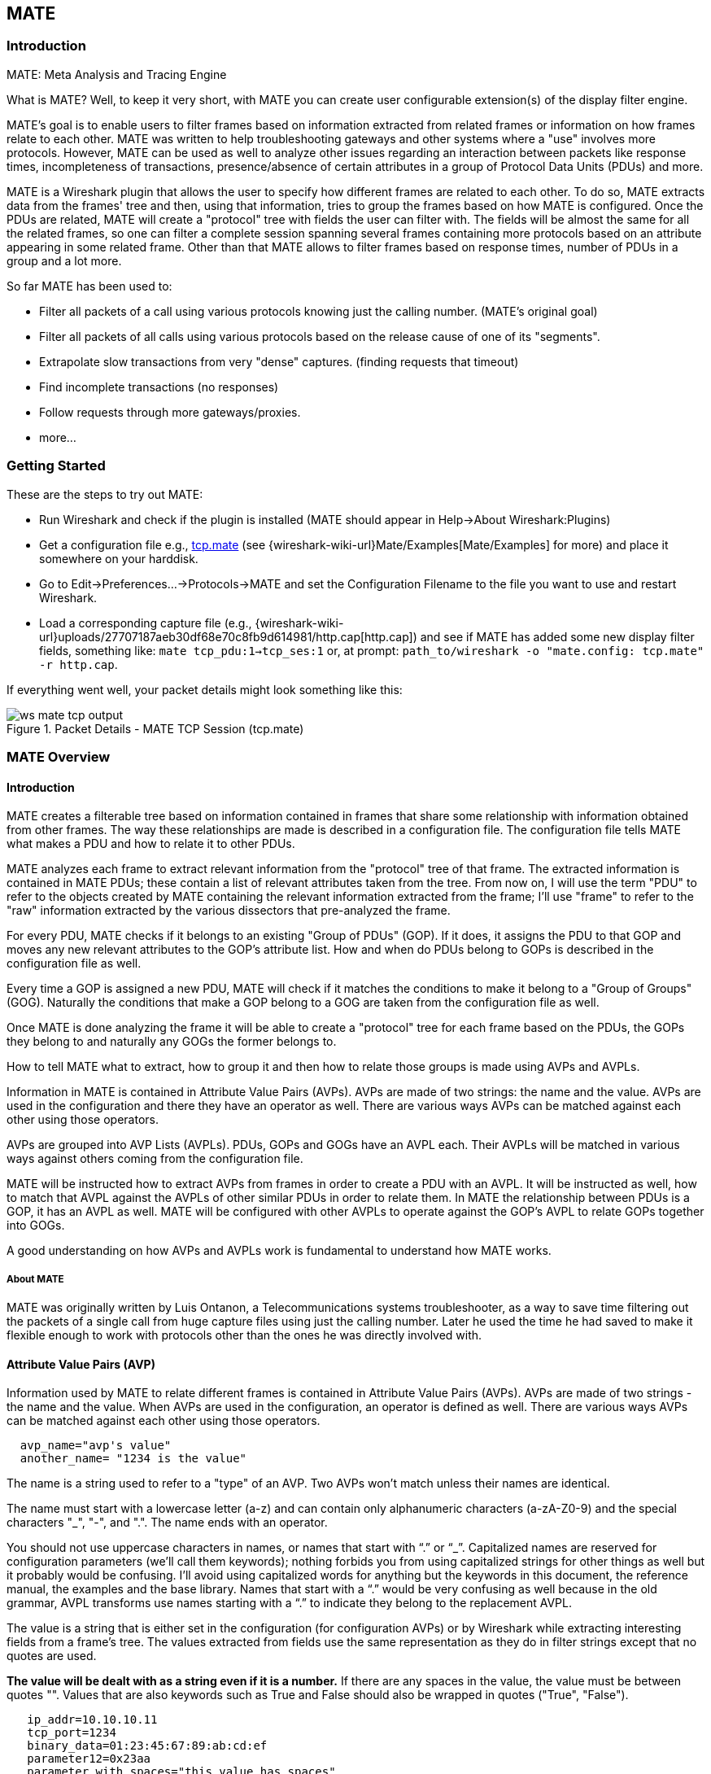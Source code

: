 [#ChMate]

== MATE

[#ChMateIntroduction]

=== Introduction

MATE: Meta Analysis and Tracing Engine

What is MATE? Well, to keep it very short, with MATE you can create user
configurable extension(s) of the display filter engine.

MATE's goal is to enable users to filter frames based on information extracted
from related frames or information on how frames relate to each other. MATE
was written to help troubleshooting gateways and other systems where a "use"
involves more protocols. However, MATE can be used as well to analyze other
issues regarding an interaction between packets like response times,
incompleteness of transactions, presence/absence of certain attributes in a
group of Protocol Data Units (PDUs) and more.

MATE is a Wireshark plugin that allows the user to specify how different
frames are related to each other. To do so, MATE extracts data from the frames'
tree and then, using that information, tries to group the frames based on how
MATE is configured. Once the PDUs are related, MATE will create a "protocol"
tree with fields the user can filter with. The fields will be almost the same
for all the related frames, so one can filter a complete session spanning
several frames containing more protocols based on an attribute appearing in
some related frame. Other than that MATE allows to filter frames based on
response times, number of PDUs in a group and a lot more.

So far MATE has been used to:

* Filter all packets of a call using various protocols knowing just the
calling number. (MATE's original goal)
* Filter all packets of all calls using various protocols based on the release
cause of one of its "segments".
* Extrapolate slow transactions from very "dense" captures. (finding requests
that timeout)
* Find incomplete transactions (no responses)
* Follow requests through more gateways/proxies.
* more...

[#ChMateGettingStarted]

=== Getting Started

These are the steps to try out MATE:

* Run Wireshark and check if the plugin is installed (MATE should
appear in Help->About Wireshark:Plugins)
* Get a configuration file e.g., <<File_tcp_mate,tcp.mate>> (see {wireshark-wiki-url}Mate/Examples[Mate/Examples]
for more) and place it somewhere on your harddisk.
* Go to Edit->Preferences...->Protocols->MATE and set the Configuration Filename to the file
you want to use and restart Wireshark.
* Load a corresponding capture file (e.g.,
{wireshark-wiki-url}uploads/27707187aeb30df68e70c8fb9d614981/http.cap[http.cap]) and see if MATE
has added some new display filter fields, something like: `mate tcp_pdu:1->tcp_ses:1`
or, at prompt: `path_to/wireshark -o "mate.config: tcp.mate" -r http.cap`.

If everything went well, your packet details might look something like this:

.Packet Details - MATE TCP Session (tcp.mate)
image::images/ws-mate-tcp-output.png[]

[#ChMateManual]

=== MATE Overview

==== Introduction

MATE creates a filterable tree based on information contained in frames that
share some relationship with information obtained from other frames. The way
these relationships are made is described in a configuration file. The
configuration file tells MATE what makes a PDU and how to relate it to other
PDUs.

MATE analyzes each frame to extract relevant information from the "protocol"
tree of that frame. The extracted information is contained in MATE PDUs;
these contain a list of relevant attributes taken from the tree. From now on, I
will use the term "PDU" to refer to the objects created by MATE containing the
relevant information extracted from the frame; I'll use "frame" to refer to the
"raw" information extracted by the various dissectors that pre-analyzed the frame.

For every PDU, MATE checks if it belongs to an existing "Group of PDUs" (GOP).
If it does, it assigns the PDU to that GOP and moves any new relevant attributes
to the GOP's attribute list. How and when do PDUs belong to GOPs is described
in the configuration file as well.

Every time a GOP is assigned a new PDU, MATE will check if it matches the
conditions to make it belong to a "Group of Groups" (GOG). Naturally the
conditions that make a GOP belong to a GOG are taken from the configuration
file as well.

Once MATE is done analyzing the frame it will be able to create a "protocol"
tree for each frame based on the PDUs, the GOPs they belong to and naturally any
GOGs the former belongs to.

How to tell MATE what to extract, how to group it and then how to relate those
groups is made using AVPs and AVPLs.

Information in MATE is contained in Attribute Value Pairs (AVPs). AVPs are made
of two strings: the name and the value. AVPs are used in the configuration and
there they have an operator as well. There are various ways AVPs can be matched
against each other using those operators.

AVPs are grouped into AVP Lists (AVPLs). PDUs, GOPs and GOGs have an AVPL each.
Their AVPLs will be matched in various ways against others coming from the
configuration file.

MATE will be instructed how to extract AVPs from frames in order to create a PDU
with an AVPL. It will be instructed as well, how to match that AVPL against the
AVPLs of other similar PDUs in order to relate them. In MATE the relationship
between PDUs is a GOP, it has an AVPL as well. MATE will be configured with other
AVPLs to operate against the GOP's AVPL to relate GOPs together into GOGs.

A good understanding on how AVPs and AVPLs work is fundamental to understand how
MATE works.

===== About MATE

MATE was originally written by Luis Ontanon, a Telecommunications systems
troubleshooter, as a way to save time filtering out the packets of a single call
from huge capture files using just the calling number. Later he used the time he
had saved to make it flexible enough to work with protocols other than the ones
he was directly involved with.

[#AVP]
==== Attribute Value Pairs (AVP)

Information used by MATE to relate different frames is contained in Attribute
Value Pairs (AVPs). AVPs are made of two strings - the name and the value. When
AVPs are used in the configuration, an operator is defined as well. There are
various ways AVPs can be matched against each other using those operators.

----
  avp_name="avp's value"
  another_name= "1234 is the value"
----

The name is a string used to refer to a "type" of an AVP. Two AVPs won't match
unless their names are identical.


The name must start with a lowercase letter (a-z) and can contain only alphanumeric characters
(a-zA-Z0-9) and the special characters "_", "-", and ".". The name ends with an operator.

You should not use uppercase characters in names, or names that start with “.” or
“_”. Capitalized names are reserved for configuration parameters (we'll call them
keywords); nothing forbids you from using capitalized strings for other things as
well but it probably would be confusing. I'll avoid using capitalized words for
anything but the keywords in this document, the reference manual, the examples
and the base library. Names that start with a “.” would be very confusing as well
because in the old grammar, AVPL transforms use names starting with a “.” to
indicate they belong to the replacement AVPL.

The value is a string that is either set in the configuration (for configuration
AVPs) or by Wireshark while extracting interesting fields from a frame's tree.
The values extracted from fields use the same representation as they do in filter
strings except that no quotes are used.

*The value will be dealt with as a string even if it is a number.* If there are
any spaces in the value, the value must be between quotes "".
Values that are also keywords such as True and False should also be wrapped
in quotes ("True", "False").

----
   ip_addr=10.10.10.11
   tcp_port=1234
   binary_data=01:23:45:67:89:ab:cd:ef
   parameter12=0x23aa
   parameter_with_spaces="this value has spaces"
----

The way two AVPs with the same name might match is described by the operator.
Remember two AVPs won't match unless their names are identical. In MATE, match
operations are always made between the AVPs extracted from frames (called data
AVPs) and the configuration's AVPs.

Currently defined MATE AVP match operators are:

* <<Equal,Equal>> _=_ will match if the string given completely matches the data
AVP's value string
* <<NotEqual,Not Equal>> _!_ will match only if the given value string is not equal to
the data AVP's value string
* <<OneOf,One Of>> _{}_ will match if one of the possible strings listed is equal to
the data AVP's value string
* <<StartsWith,Starts With>> _^_ will match if the string given matches the first
characters of the data AVP's value string
* <<EndsWith,Ends With>> _$_ will match if the string given matches the last characters
of the data AVP's value string
* <<Contains,Contains>> _~_ will match if the string given matches any substring of the
data AVP's value string
* <<LowerThan,Lower Than>> _<_ will match if the data AVP's value string is semantically
lower than the string given
* <<HigherThan,Higher Than>> _>_ will match if the data AVP's value string is semantically
higher than the string given
* <<Exists,Exists>> _?_ (the ? can be omitted) will match as far as a data AVP of the
given name exists

==== AVP lists (AVPL)

An AVPL is a set of diverse AVPs that can be matched against other AVPLs. Every
PDU, GOP and GOG has an AVPL that contains the information regarding it. The
rules that MATE uses to group PDUs and GOPs are AVPL operations.

*There will never be two identical AVPs in a given AVPL.* However, we can have
more than one AVP with the same name in an AVPL as long as their values are
different.

Some AVPL examples:
----
  ( addr=10.20.30.40, addr=192.168.0.1, tcp_port=21, tcp_port=32534, user_cmd=PORT,
        data_port=12344, data_addr=192.168.0.1 )
  ( addr=10.20.30.40, addr=192.168.0.1, channel_id=22:23, message_type=Setup,
        calling_number=1244556673 )
  ( addr=10.20.30.40, addr=192.168.0.1, ses_id=01:23:45:67:89:ab:cd:ef )
  ( user_id=pippo, calling_number=1244556673, assigned_ip=10.23.22.123 )
----

In MATE there are two types of AVPLs:

* data AVPLs that contain information extracted from frames.
* configuration AVPLs that come from the configuration and are used to tell MATE how
to relate items based on their data AVPLs.

Data AVPLs can be operated against configuration AVPLs in various ways:

* <<Loose,Loose Match>>: Will match if at least one of the AVPs of each AVPL
match. If it matches it will return an AVPL containing all AVPs from the data
AVPL that did match the configuration AVPs.
* <<Every,"Every" Match>>: Will match if none of the AVPs of the configuration AVPL
fails to match a present AVP in the data AVPL, even if not all of the
configuration AVPs have a match. If it matches it will return an AVPL containing
all AVPs from the data AVPL that did match one AVP in the configuration AVPL.
* <<Strict,Strict Match>>: Will match if and only if every one of the configuration
AVPs have at least one match in the data AVPL. If it matches it will return
an AVPL containing the AVPs from the data AVPL that matched.
* There's also a <<Merge,Merge>> operation that is to be performed between AVPLs
where all the AVPs that don't exist in the data AVPL but exist in the configuration
will be added to the data AVPL.
* Other than that, there are <<Transform,Transforms>> - a combination
of a match AVPL and an AVPL to merge.

=== MATE Frame Analysis

MATE's analysis of a frame is performed in three phases:

* In the first phase, MATE attempts to extract a MATE PDU from the frame's
protocol tree. MATE will create a PDU if MATE's config has a _Pdu_ declaration
whose _Proto_ is contained in the frame.

* In the second phase, if a PDU has been extracted from the frame, MATE will try
to group it to other PDUs into a GOP (Group of PDUs) by matching the key
criteria given by a _Gop_ declaration. If there is no GOP yet with the key
criteria for the PDU, MATE will try to create a new GOP for it if it matches the
_Start_ criteria given in the _Gop_ declaration.

* In the third phase, if there's a GOP for the PDU, MATE will try to group this
GOP with other GOPs into a GOG (Group of Groups) using the criteria given by the
_Member_ criteria of a _Gog_ declaration.

.MATE Analysis (PDU->GOP->GOG) flowchart
image::images/ws-mate-analysis.png[]

The extraction and matching logic comes from MATE's configuration; MATE's
configuration file is specified by the _mate.config_ preference. By default it is
an empty string which means: do not configure MATE.

The config file tells MATE what to look for in frames; How to make PDUs out of
it; How will PDUs be related to other similar PDUs into GOPs; And how GOPs
relate into GOGs.

The MATE configuration file is a list of declarations. There are 4 types of
declarations: _Transform_, _Pdu_, _Gop_, and _Gog_. A _Transform_ block must be
before any of the other block declarations that may use it.

==== Create PDUs (Phase 1)

MATE will look in the tree of every frame to see if there is useful data to
extract, and if there is, it will create one or more PDU objects containing the
useful information.

The first part of MATE's analysis is the "PDU extraction".

===== PDU data extraction

MATE will make a PDU for each different proto field of _Proto_ type present in the
frame. MATE will fetch from the field's tree those fields that are defined in
the <<Pdu>> declaration whose initial offset in the frame is within the
boundaries of the current _Proto_ and those of the given _Transport_ and _Payload_
statements.

----
Pdu dns_pdu Proto dns Transport ip {
    Extract addr From ip.addr;
    Extract dns_id From dns.id;
    Extract dns_resp From dns.flags.response;
};
----

.Wireshark window - fields for PDU extraction
image::images/ws-mate-dns_pane.png[]

Once MATE has found a _Proto_ field for which to create a PDU from the frame it
will move backwards in the frame looking for the respective _Transport_ fields.
After that it will create AVPs named as each of those given in the rest of the
AVPL for every instance of the fields declared as its values.

.Frame fields mapped to PDU attributes
image::images/ws-mate-dns_pdu.png[]

Sometimes we need information from more than one _Transport_ protocol. In that
case MATE will check the frame looking backwards to look for the various
_Transport_ protocols in the given stack. MATE will choose only the closest
transport boundary per "protocol" in the frame.

This way we'll have all PDUs for every _Proto_ that appears in a frame match its
relative transports.

----
Pdu isup_pdu Proto isup Transport mtp3/ip {
    Extract addr From ip.addr;

    Extract m3pc From mtp3.dpc;
    Extract m3pc From mtp3.opc;

    Extract cic From isup.cic;
    Extract isup_msg From isup.message_type;
};
----

.Frame containing multiple PDUs
image::images/ws-mate-isup_over_mtp3_over_ip.png[]

This allows to assign the right _Transport_ to the PDU avoiding duplicate
transport protocol entries (in case of tunneled ip over ip for example).

----
Pdu ftp_pdu Proto ftp Transport tcp/ip {
    Extract addr From ip.addr;
    Extract port From tcp.port;
    Extract ftp_cmd From ftp.command;
};
----

.Frame with encapsulated (tunneled) fields
image::images/ws-mate-ftp_over_gre.png[]

Other than the mandatory _Transport_ there is also an optional _Payload_
statement, which works pretty much as _Transport_ but refers to elements after
the _Proto_'s range. It is useful in those cases where the payload protocol
might not appear in a PDU but nevertheless the PDU belongs to the same category.

----
Pdu mmse_over_http_pdu Proto http Transport tcp/ip {

    Payload mmse;

    Extract addr From ip.addr;
    Extract port From tcp.port;

    Extract content From http.content_type;
    Extract host From http.host;
    Extract http_rq From http.request;
    Extract method From http.request.method;
    Extract resp From http.response.code;

    Extract msg_type From mmse.message_type;
    Extract notify_status From mmse.status;
    Extract send_status From mmse.response_status;
    Extract trx From mmse.transaction_id;
};
----

.Extract from Payload fields
image::images/ws-mate-mmse_over_http.png[]

===== Conditions on which to create PDUs

There might be cases in which we won't want MATE to create a PDU unless some of
its extracted attributes meet or do not meet some criteria. For that we use the
_Criteria_ statements of the _Pdu_ declarations.

----
Pdu isup_pdu Proto isup Transport mtp3/ip {
    ...

    // MATE will create isup_pdu PDUs only when there is not a point code '1234'
    Criteria Reject Strict (m3pc=1234);
};

Pdu ftp_pdu Proto ftp Transport tcp/ip {
    ...

    // MATE will create ftp_pdu PDUs only when they go to port 21 of our ftp_server
    Criteria Accept Strict (addr=10.10.10.10, port=21);
};
----

The _Criteria_ statement is given an action (_Accept_ or _Reject_), a match type
(_Strict_, _Loose_ or _Every_) and an AVPL against which to match the currently
extracted one.

===== Transforming the attributes of a PDU

Once the fields have been extracted into the PDU's AVPL, MATE will apply any
declared _Transform_ to it. The way transforms are applied and how they work
is described later on. However, it's useful to know that once the AVPL for the
PDU is created, it may be transformed before being analyzed. That way we can
massage the data to simplify the analysis.

===== MATE's PDU tree

Every successfully created PDU will add a MATE tree to the frame dissection. If
the PDU is not related to any GOP, the tree for the PDU will contain just the
PDU's info. If it is assigned to a GOP, the tree will also contain the GOP items,
and the same applies for the GOG level.

----
mate dns_pdu:1
    dns_pdu: 1
        dns_pdu time: 3.750000
        dns_pdu Attributes
            dns_resp: False
            dns_id: 0x8cac
            addr: 10.194.4.11
            addr: 10.194.24.35
----

The PDU's tree contains some filterable fields

* _mate.dns_pdu_ will contain the number of the "dns_pdu" PDU
* _mate.dns_pdu.RelativeTime_ will contain the time passed since the beginning
of the capture in seconds
* the tree will contain the various attributes of the PDU as well, these will
all be strings (to be used in filters as "10.0.0.1", not as 10.0.0.1)
** mate.dns_pdu.dns_resp
** mate.dns_pdu.dns_id
** mate.dns_pdu.addr

==== Grouping PDUs together (GOP) (Phase 2)

Once MATE has created the PDUs it passes to the PDU analysis phase. During the
PDU analysis phase MATE will try to group PDUs of the same type into 'Groups of
PDUs' (aka *GOP*++s++) and copy some AVPs from the PDU's AVPL to the GOP's AVPL.

.Grouping PDUs (GOP) flowchart
image::images/ws-mate-pdu_analysis.png[]

===== What can belong to a GOP

Given a PDU, the first thing MATE will do is to check if there is any GOP
declaration in the configuration for the given PDU type. If so, it will use its
_Match_ AVPL to match it against the PDU's AVPL; if they don't match, the
analysis phase is done. If there is a match, the AVPL is the GOP's candidate key
which will be used to search the index of GOPs for the GOP to which to assign
the current PDU. If there is no such GOP and this PDU does not match the
_Start_ criteria of a _Gop_ declaration for the PDU type, the PDU will remain
unassigned and only the analysis phase will be done.

----
Gop ftp_ses On ftp_pdu Match (addr, addr, port, port) {...};
Gop dns_req On dns_pdu Match (addr, addr, dns_id) {...};
Gop isup_leg On isup_pdu Match (m3pc, m3pc, cic) {...};
----

===== Start of a GOP

If there was a match, the candidate key will be used to search the index of GOPs
to see if there is already a GOP matching the GOP's key the same way. If there
is such a match in the GOPs collection, and the PDU doesn't match the _Start_
AVPL for its type, the PDU will be assigned to the matching GOP. If it is a
_Start_ match, MATE will check whether or not that GOP has been already
stopped. If the GOP has been stopped, a new GOP will be created and will replace
the old one in the index of GOPs.

----
Gop ftp_ses On ftp_pdu Match (addr, addr, port, port) {
    Start (ftp_cmd=USER);
};

Gop dns_req On dns_pdu Match (addr, addr, dns_id) {
    Start (dns_resp="True");
};

Gop isup_leg On isup_pdu Match (m3pc, m3pc, cic) {
    Start (isup_msg=1);
};
----

If no _Start_ is given for a GOP, a PDU whose AVPL matches an existing GOP's
key will act as the start of a GOP.

===== What goes into the GOP's AVPL

Once we know a GOP exists and the PDU has been assigned to it, MATE will copy
into the GOP's AVPL all the attributes matching the key plus any AVPs of the
PDU's AVPL matching the _Extra_ AVPL.

----
Gop ftp_ses On ftp_pdu Match (addr, addr, port, port) {
    Start (ftp_cmd=USER);
    Extra (pasv_prt, pasv_addr);
};

Gop isup_leg On isup_pdu Match (m3pc, m3pc, cic) {
    Start (isup_msg=1);
    Extra (calling, called);
};
----

===== End of a GOP

Once the PDU has been assigned to the GOP, MATE will check whether or not the
PDU matches the _Stop_, if it happens, MATE will mark the GOP as stopped. Even
after stopped, a GOP may get assigned new PDUs matching its key, unless such
PDU matches _Start_. If it does, MATE will instead create a new GOP starting
with that PDU.

----
Gop ftp_ses On ftp_pdu Match (addr, addr, port, port) {
    Start (ftp_cmd=USER);
    Stop (ftp_cmd=QUIT); // The response to the QUIT command will be assigned to the same GOP
    Extra (pasv_prt, pasv_addr);
};

Gop dns_req On dns_pdu Match (addr, addr, dns_id) {
    Start (dns_resp="False");
    Stop (dns_resp="True");
};

Gop isup_leg On isup_pdu Match (m3pc, m3pc, cic) {
    Start (isup_msg=1); // IAM
    Stop (isup_msg=16); // RLC
    Extra (calling, called);
};
----

If no _Stop_ criterium is stated for a given GOP, the GOP will be stopped as
soon as it is created. However, as with any other GOP, PDUs matching the GOP's
key will still be assigned to the GOP unless they match a _Start_ condition,
in which case a new GOP using the same key will be created. To group multiple
PDUs that match the _Start_, add a bogus _Stop_ such as
----
Gop frame_ses On frame_pdu Match (frame_time) {
    Start (frame_time);
    Stop (frame_time="FOO");
};
----

===== GOP's tree

For every frame containing a PDU that belongs to a GOP, MATE will create a tree
for that GOP.

The example below represents the tree created by the _dns_pdu_ and _dns_req_
examples.

----
...
MATE dns_pdu:6->dns_req:1
    dns_pdu: 6
        dns_pdu time: 2.103063
        dns_pdu time since beginning of Gop: 2.103063
        dns_pdu Attributes
            dns_resp: True
            dns_id: 0x8cac
            addr: 10.194.4.11
            addr: 10.194.24.35
    dns_req: 1
        GOP Key:  addr=10.194.4.11; addr=10.194.24.35; dns_id=0x8cac;
        dns_req Attributes
            dns_id: 0x8cac
            addr: 10.194.4.11
            addr: 10.194.24.35
        dns_req Times
            dns_req start time: 0.000000
            dns_req hold time: 2.103063
            dns_req duration: 2.103063
        dns_req number of PDUs: 2
            Start PDU: in frame 1
            Stop PDU: in frame 6 (2.103063 : 2.103063)

----

Other than the PDU's tree, this one contains information regarding the
relationship between the PDUs that belong to the GOP. That way we have:

* mate.dns_req which contains the id of this dns_req GOP. This will be present
in frames that belong to dns_req GOPs.
* mate.dns_req.dns_id and mate.dns_req.addr which represent the values of the
attributes copied into the GOP.
* the timers of the GOP
** mate.dns_req.StartTime time (in seconds) passed since beginning of capture
until GOP's start.
** mate.dns_req.Time time passed between the start PDU and the stop PDU assigned
to this GOP (only created if a Stop criterion has been declared for the GOP and
a matching PDU has arrived).
** mate.dns_req.Duration time passed between the start PDU and the last PDU
assigned to this GOP.
* mate.dns_req.NumOfPdus the number of PDUs that belong to this GOP
** mate.dns_req.Pdu a filterable list of frame numbers of the PDUs of this GOP

===== GOP's timers

Note that there are two "timers" for a GOP:

* *Time*, which is defined only for GOPs that have been Stopped, and gives the
time passed between the _Start_ and the _Stop_ PDUs.
* *Duration*, which is defined for every GOP regardless of its state, and give
the time passed between its _Start_ PDU and the last PDU that was assigned to
that GOP.

So:

* we can filter for PDUs that belong to GOPs that have been Stopped with
*mate.xxx.Time*
* we can filter for PDUs that belong to unstopped GOPs with *mate.xxx &&
!mate.xxx.Time*
* we can filter for PDUs that belong to stopped GOPs using *mate.xxx.Duration*
* we can filter for PDUs that belong to GOPs that have taken more (or less) time
that 0.5s to complete with *mate.xxx.Time > 0.5* (you can try these also as
color filters to find out when response times start to grow)

==== Grouping GOPs together (GOG) (Phase 3)

When GOPs are created, or whenever their AVPL changes, GOPs are (re)analyzed to
check if they match an existent group of groups (GOG) or can create a new one.
The GOP analysis is divided into two phases. In the first phase, the still
unassigned GOP is checked to verify whether it belongs to an already existing
GOG or may create a new one. The second phase eventually checks the GOG and
registers its keys in the index of GOGs.

.Grouping GOPs (GOG) flowchart
image::images/ws-mate-gop_analysis.png[]

There are several reasons for the author to believe that this feature needs to
be reimplemented, so probably there will be deep changes in the way this is done
in the near future. This section of the documentation reflects the version of
MATE as of Wireshark 0.10.9; in future releases this will change.

===== Declaring a Group Of Groups (GOG)

The first thing we have to do configuring a GOG is to tell MATE that it exists.

----
Gog http_use {
   ...
};
----

===== Telling MATE what could be a GOG member

Then we have to tell MATE what to look for a match in the candidate GOPs.

----
Gog http_use {
    Member http_ses (host);
    Member dns_req (host);
};
----

===== Getting interesting data into the GOG

Most often, also other attributes than those used for matching would be
interesting. In order to copy from GOP to GOG other interesting attributes, we
might use _Extra_ like we do for GOPs.

----
Gog http_use {
    ...
    Extra (cookie);
};
----

===== GOG's tree

----
mate http_pdu:4->http_req:2->http_use:1
    http_pdu: 4
        http_pdu time: 1.309847
        http_pdu time since beginning of Gop: 0.218930
        http_req: 2
            ... (the gop's tree for http_req: 2) ..
        http_use: 1
            http_use Attributes
                host: www.example.com
            http_use Times
                http_use start time: 0.000000
                http_use duration: 1.309847
            number of GOPs: 3
                dns_req: 1
                    ... (the gop's tree for dns_req: 1) ..
                http_req: 1
                    ... (the gop's tree for http_req: 1) ..
                http_req of current frame: 2
----

We can filter on:

* the timers of the GOG
** *mate.http_use.StartTime* time (in seconds) passed since beginning of capture until GOG's start.
** *mate.http_use.Duration* time elapsed between the first frame of a GOG and the last one assigned to it.
* the attributes passed to the GOG
** *mate.http_use.host*
* *mate.http_use.NumOfGops* the number of GOPs that belong to this GOG
* *mate.http_use.GopStart* the start frame of a GOP
* *mate.http_use.GopStop* the stop frame of a GOP

==== Adjust data (AVPL Transforms)

A Transform is a sequence of Match rules optionally completed with modification
of the match result by an additional AVPL. Such modification may be an Insert
(merge) or a Replace. Transforms can be used as helpers to manipulate an item's
AVPL before it is processed further. They come to be very helpful in several
cases.

===== Syntax

AVPL Transforms are declared in the following way:

----
Transform name {
    Match [Strict|Every|Loose] match_avpl [Insert|Replace] modify_avpl;
    ...
};
----

The *name* is the handle to the AVPL transform. It is used to refer to the
transform when invoking it later.

The _Match_ declarations instruct MATE what and how to match against the data
AVPL and how to modify the data AVPL if the match succeeds. They will be
executed in the order they appear in the config file whenever they are invoked.

The optional match type qualifier (_Strict_, _Every_, or _Loose_) is used
to choose the <<Match,Match type>>; _Strict_ is the default value which
may be omitted.

The optional modification mode qualifier instructs MATE how the modify AVPL
should be used:

* the default value _Insert_ (which may be omitted) causes the _modify_avpl_
to be *merged* to the existing data AVPL,
* _Replace_ causes all the matching AVPs from the data AVPL to be
*replaced* by the _modify_avpl_.

The _modify_avpl_ may be an empty one; this comes useful in some cases for
both _Insert_ and _Replace_ modification modes.

----
Transform rm_client_from_http_resp1 {
    Match (http_rq); //first match wins so the request won't get the not_rq attribute inserted
    Match Every (addr) Insert (not_rq); //this line won't be evaluated if the first one matched so not_rq won't be inserted to requests
};

Transform rm_client_from_http_resp2 {
    Match (not_rq, client) Replace (); //replace "client and not_rq" with nothing
};
----

Examples:

----
Transform insert_name_and {
    Match Strict (host=10.10.10.10, port=2345) Insert (name=JohnDoe);
};
----

adds name=JohnDoe to the data AVPL if it contains host=10.10.10.10 *and*
port=2345

----
Transform insert_name_or {
    Match Loose (host=10.10.10.10, port=2345) Insert (name=JohnDoe);
};
----

adds name=JohnDoe to the data AVPL if it contains host=10.10.10.10 *or*
port=2345

----
Transform replace_ip_address {
    Match (host=10.10.10.10) Replace (host=192.168.10.10);
};
----

replaces the original host=10.10.10.10 by host=192.168.10.10

----
Transform add_ip_address {
    Match (host=10.10.10.10) (host=192.168.10.10);
};
----

adds (inserts) host=192.168.10.10 to the AVPL, keeping the original
host=10.10.10.10 in it too

----
 Transform replace_may_be_surprising {
    Match Loose (a=aaaa, b=bbbb) Replace (c=cccc, d=dddd);
 };
----

gives the following results:

* (a=aaaa, b=eeee) gets transformed to (b=eeee, c=cccc, d=dddd) because a=aaaa
did match so it got replaced while b=eeee did not match so it has been left
intact,
* (a=aaaa, b=bbbb) gets transformed to (c=cccc, d=dddd) because both a=aaaa and
b=bbbb did match.

===== Usage

Once declared, Transforms can be added to the declarations of PDUs, GOPs or
GOGs. This is done by adding the _Transform name_list_ statement to the
declaration:

----
Pdu my_proto_pdu Proto my_proto Transport ip {
    Extract addr From ip.addr;
    ...
    Transform my_pdu_transform[, other_pdu_transform[, yet_another_pdu_transform]];
};
----

* In case of PDU, the list of transforms is applied against the PDU's AVPL
after its creation.
* In case of GOP and GOG, the list of transforms is applied against their
respective AVPLs when they are created and every time they change.

===== Operation

.Applying Transform flowchart
image::images/ws-mate-transform.png[]

* A list of previously declared Transforms may be given to every Item (_Pdu_, _Gop_,
or _Gog_), using the _Transform_ statement.
* Every time the AVPL of an item changes, it will be operated against *all* the
Transforms on the list given to that item. The Transforms on the list are
applied left to right.
* Inside each of the Transforms, the item's AVPL will be operated against the
Transform's Match clauses starting from the topmost one, until all have been
tried or until one of them succeeds.

MATE's Transforms can be used for many different things, like:

===== Multiple Start/Stop conditions for a GOP

Using _Transforms_ we can add more than one start or stop condition to a GOP.

----
Transform start_cond {
    Match (attr1=aaa,attr2=bbb) (msg_type=start);
    Match (attr3=www,attr2=bbb) (msg_type=start);
    Match (attr5^a) (msg_type=stop);
    Match (attr6$z) (msg_type=stop);
};

Pdu pdu ... {
    ...
    Transform start_cond;
}

Gop gop ... {
    Start (msg_type=start);
    Stop (msg_type=stop);
    ...
}
----

===== Marking GOPs and GOGs to filter them easily

----
Transform marks {
    Match (addr=10.10.10.10, user=john) (john_at_host);
    Match (addr=10.10.10.10, user=tom) (tom_at_host);
}

...

Gop my_gop ... {
    ...
    Transform marks;
}
----

After that we can use a display filter *mate.my_gop.john_at_host* or
*mate.my_gop.tom_at_host*

===== Adding (Insert) direction knowledge to MATE

----
Transform direction_as_text {
    Match (src=192.168.0.2, dst=192.168.0.3) Insert (direction=from_2_to_3);
    Match (src=192.168.0.3, dst=192.168.0.2) Insert (direction=from_3_to_2);
};

Pdu my_pdu Proto my_proto Transport tcp/ip {
    Extract src From ip.src;
    Extract dst From ip.dst;
    Extract addr From ip.addr;
    Extract port From tcp.port;
    Extract start From tcp.flags.syn;
    Extract stop From tcp.flags.fin;
    Extract stop From tcp.flags.rst;
    Transform direction_as_text;
}

Gop my_gop On my_pdu Match (addr,addr,port,port) {
    ...
    Extra (direction);
}
----

The original example (below) would delete _src_ and _dst_ then add _direction_.
----
Transform direction_as_text {
    Match (src=192.168.0.2, dst=192.168.0.3) Replace (direction=from_2_to_3);
    Match (src=192.168.0.3, dst=192.168.0.2) Replace (direction=from_3_to_2);
};
----

===== NAT

NAT can create problems when tracing, but we can easily work around it by
Transforming the NATed IP address and the Ethernet address of the router into
the non-NAT address:

----
Transform denat {
    Match (addr=192.168.0.5, ether=01:02:03:04:05:06) Replace (addr=123.45.67.89);
    Match (addr=192.168.0.6, ether=01:02:03:04:05:06) Replace (addr=123.45.67.90);
    Match (addr=192.168.0.7, ether=01:02:03:04:05:06) Replace (addr=123.45.67.91);
}

Pdu my_pdu Proto my_proto transport tcp/ip/eth {
    Extract ether From eth.addr;
    Extract addr From ip.addr;
    Extract port From tcp.port;
    Transform denat;
}
----

[#ChMateConfigurationTutorial]

=== MATE's configuration tutorial

We'll show a MATE configuration that first creates GOPs for every DNS and HTTP
request, then it ties the GOPs together in a GOG based on the host. Finally,
we'll separate into different GOGs request coming from different users.

With this MATE configuration loaded we can:

* use *mate.http_use.Duration > 5.5* to filter frames based on the time it takes
to load a complete page from the DNS request to resolve its name until the last
image gets loaded.
* use *mate.http_use.client == "10.10.10.20" && mate.http_use.host == "www.example.com"*
to isolate DNS and HTTP packets related to a visit of a certain user.
* use *mate.http_req.Duration > 1.5* to filter all the packets of HTTP requests
that take more than 1.5 seconds to complete.

The complete config file is available on the Wireshark Wiki:
{wireshark-wiki-url}Mate/Tutorial

Note: This example uses _dns.qry.name_ which is defined since Wireshark
version 0.10.9. Supposing you have a MATE plugin already installed you can test
it with the current Wireshark version.

==== A GOP for DNS requests

First we'll tell MATE how to create a GOP for each DNS request/response.

MATE needs to know what makes a DNS PDU. We describe it using a _Pdu_
declaration:

----
Pdu dns_pdu Proto dns Transport ip {
    Extract addr From ip.addr;
    Extract dns_id From dns.id;
    Extract dns_resp From dns.flags.response;
};
----

Using _Proto dns_ we tell MATE to create PDUs every time it finds _dns_. Using
_Transport ip_ we inform MATE that some of the fields we are interested are
in the _ip_ part of the frame. Finally, we tell MATE to import _ip.addr_ as
_addr_, _dns.id_ as _dns_id_ and _dns.flags.response_ as _dns_resp_.

Once we've told MATE how to extract _dns_pdus_ we'll tell it how to match
requests and responses and group them into a GOP. For this we'll use a _Gop_
declaration to define the GOP, and then, _Start_ and _Stop_ statements to
tell it when the GOP starts and ends.

----
Gop dns_req On dns_pdu Match (addr,addr,dns_id) {
    Start (dns_resp="False");
    Stop (dns_resp="True");
};
----

Using the *Gop* declaration we tell MATE that the *Name* of the GOP is _dns_req_,
that _dns_pdus_s can become members of the GOP, and what is the key used to match
the PDUs to the GOP.

The key for this GOP is _"addr, addr, dns_id"_. That means that in order to
belong to the same GOP, _dns_pdus_ have to have both addresses and the
_request id_ identical. We then instruct MATE that a _dns_req_ starts whenever
a _dns_pdu_ matches _"dns_resp=++"++False++"++"_ and that it stops when another _dns_pdu_
matches _"dns_resp=++"++True++"++"_.

At this point, if we open a capture file using this configuration, we are able
to use a display filter *mate.dns_req.Time > 1* to see only the packets of
DNS requests that take more than one second to complete.

We can use a display filter *mate.dns_req && ! mate.dns_req.Time* to find
requests for which no response was given. *mate.xxx.Time* is set only for GOPs
that have being stopped.

==== A GOP for HTTP requests

This other example creates a GOP for every HTTP request.

----
Pdu http_pdu Proto http Transport tcp/ip {
    Extract addr From ip.addr;
    Extract port From tcp.port;
    Extract http_rq From http.request.method;
    Extract http_rs From http.response;
    DiscardPduData true;
};

Gop http_req On http_pdu Match (addr, addr, port, port) {
    Start (http_rq);
    Stop (http_rs);
};
----

So, if we open a capture using this configuration

* filtering with *mate.http_req.Time > 1* will give all the requests where the
response header takes more than one second to come
* filtering with *mate.http_req.Duration > 1.5* will show those request that
take more than 1.5 seconds to complete.

You have to know that *mate.xxx.Time* gives the time in seconds between the PDU
matching the GOP *Start* clause and the PDU matching the GOP *Stop* clause (yes, you can create
timers using this!). On the other hand, *mate.xxx.Duration* gives you the time
passed between the GOP *Start* and the last PDU assigned to that GOP regardless
whether it is a *Stop* or not. After the GOP *Stop*, PDUs matching the GOP's Key will
still be assigned to the same GOP as far as they don't match the GOP *Start*, in
which case a new GOP with the same key will be created.

==== Getting DNS and HTTP together into a GOG

We'll tie together to a single GOG all the HTTP packets belonging to requests
and responses to a certain host and the DNS request and response used to resolve
its domain name using the _Pdu_ and _Gop_ definitions of the previous examples

To be able to group DNS and HTTP requests together, we need to import into the
PDUs and GOPs some part of information that both those protocols share. Once the
PDUs and GOPs have been defined, we can use _Extract_ (for PDUs) and
_Extract_ (for GOPs) statements to tell MATE what other protocol fields are to
be added to PDU's and GOP's AVPLs. We add the following statements to the
appropriate declarations:

----
    Extract host From http.host; // to Pdu http_pdu as the last Extract in the list
    Extra (host); // to Gop http_req after the Stop

    Extract host From dns.qry.name; // to Pdu dns_pdu as the last Extract in the list
    Extra (host); // to Gop dns_req after the Stop
----

Here we've told MATE to import _http.host_ into _http_pdu_ and _dns.qry.name_
into _dns_pdu_ as _host_. We also have to tell MATE to copy the _host_
attribute from the PDUs to the GOPs - we do this using _Extra_.

Once we have all the data we need in PDUs and GOPs, we tell MATE what makes
different GOPs belong to a certain GOG.

----
Gog http_use {
    Member http_req (host);
    Member dns_req (host);
    Expiration 0.75;
};
----

Using the _Gog_ declaration, we tell MATE to define a GOG type named
_http_use_ whose expiration is 0.75 seconds after all the GOPs that belong to it
had been stopped. After that time, an eventual new GOP with the same key match
will create a new GOG instead of been added to the previous GOG.

Using the _Member_ statements, we tell MATE that *http_req*s with the same
*host* belong to the same GOG, same thing for *dns_req*s.

So far we have instructed MATE to group every packet related to sessions towards
a certain host. At this point if we open a capture file and:

* a display filter *mate.http_use.Duration > 5* will show only those requests
that have taken more than 5 seconds to complete starting from the DNS request
and ending with the last packet of the HTTP responses.

* a display filter *mate.http_use.host == "www.w3c.org"* will show all the
packets (both DNS and HTTP) related to the requests directed to www.w3c.org

==== Separating requests from multiple users

"Houston: we've had a problem here."

This configuration works fine if used for captures taken at the client's side
but deeper in the network we'd got a real mess. Requests from many users get
mixed together into _http_uses_. GOGs are created and stopped almost randomly
(depending on the timing in which GOPs start and stop). How do we get requests
from individual users separated from each other?

MATE has a tool that can be used to resolve this kind of grouping issues. This
tool are the _Transforms_. Once defined, they can be applied against PDUs,
GOPs and GOGs and they might replace or insert more attributes based on what's
there. We'll use them to create an attribute named *client*, using which we'll
separate different requests.

For DNS we need the ip.src of the request moved into the GOP only from the DNS
request.

So we first tell MATE to import ip.src as client:

----
    Extract client From ip.src;
----

Next, we tell MATE to replace ( *dns_resp="True", client* ) with just *dns_resp="True"* in
the PDU. That way, we'll keep the attribute *client* only in the DNS request
PDUs (i.e., packets coming from the client).To do so, we have to add a
_Transform_ declaration (in this case, with just one clause) before the _Pdu_
declaration which uses it:

----
Transform rm_client_from_dns_resp {
    Match (dns_resp="True", client) Replace (dns_resp="True");
};
----

Next, we invoke the transform by adding the following line after the _Extract_
list of the dns_pdu PDU:

----
    Transform rm_client_from_dns_resp;
----

HTTP is a little trickier. We have to remove the attribute carrying ip.src from
both the response and the "continuations" of the response, but as there is
nothing to filter on for the continuations, we have to add a fake attribute
first. And then we have to remove *client* when the fake attribute appears.
This is possible due to the fact that the _Match_ clauses in the _Transform_
are executed one by one until one of them succeeds. First, we declare another
two _Transforms_:

----
Transform rm_client_from_http_resp1 {
    Match (http_rq); //first match wins so the request won't get the not_rq attribute inserted
    Match Every (addr) Insert (not_rq); //this line won't be evaluated if the first one matched so not_rq won't be inserted to requests
};

Transform rm_client_from_http_resp2 {
    Match (not_rq, client) Replace (); //replace "client and not_rq" with nothing (will happen only in the response and eventual parts of it)
};
----

Next, we add another _Extract_ statement to the _http_pdu_ declaration, and
apply both _Transforms_ declared above in a proper order:

----
    Extract client From ip.src;
    Transform rm_client_from_http_resp1, rm_client_from_http_resp2;
----

In MATE, all the _Transform_s listed for an item will be evaluated, while
inside a single _Transform_, the evaluation will stop at the first successful
_Match_ clause. That's why we first just match _http_rq_ to get out of the
first sequence before adding the _not_rq_ attribute. Then we apply the second
_Transform_ which removes both _not_rq_ and _client_ if both are there. Yes,
_Transform_s are cumbersome, but they are very useful.

Once we got all what we need in the PDUs, we have to tell MATE to copy the
attribute _client_ from the PDUs to the respective GOPs, by adding client to
_Extra_ lists of both _Gop_ declarations:

----
    Extra (host, client);
----

On top of that, we need to modify the old declarations of GOP key to new ones
that include both _client_ and _host_. So we change the _Gog_ *Member*
declarations the following way:

----
    Member http_req (host, client);
    Member dns_req (host, client);
----

Now we got it, every "usage" gets its own GOG.

[#ChMateConfigurationExamples]

=== MATE configuration examples

The following is a collection of various configuration examples for MATE. Many
of them are useless because the "conversations" facility does a better job.
Anyway they are meant to help users understanding how to configure MATE.

[#File_tcp_mate]
==== TCP session (tcp.mate)

The following example creates a GOP out of every TCP session.

----
Transform add_tcp_stop {
    Match (tcp_flags_reset="True") Insert (tcp_stop="True");
    Match (tcp_flags_fin="True") Insert (tcp_stop="True");
};

Pdu tcp_pdu Proto tcp Transport ip {
    Extract addr From ip.addr;
    Extract port From tcp.port;
    Extract tcp_start From tcp.flags.syn;
    Extract tcp_flags_reset From tcp.flags.reset;
    Extract tcp_flags_fin From tcp.flags.fin;
    Transform add_tcp_stop;
};

Gop tcp_ses On tcp_pdu Match (addr, addr, port, port) {
    Start (tcp_start="True");
    Stop (tcp_stop="True");
};

Done;
----

This probably would do fine in 99.9% of the cases but 10.0.0.1:20->10.0.0.2:22 and 10.0.0.1:22->10.0.0.2:20 would both fall into the same gop if they happen to overlap in time.

* filtering with *mate.tcp_ses.Time > 1* will give all the sessions that last more than one second
* filtering with *mate.tcp_ses.NumOfPdus < 5* will show all tcp sessions that have less than 5 packets.
* filtering with *mate.tcp_ses.Id == 3* will show all the packets for the third tcp session MATE has found

==== a GOG for a complete FTP session

This configuration allows to tie a complete passive FTP session (including the
data transfer) in a single GOG.

----
Pdu ftp_pdu Proto ftp Transport tcp/ip {
    Extract ftp_addr From ip.addr;
    Extract ftp_port From tcp.port;
    Extract ftp_resp From ftp.response.code;
    Extract ftp_req From ftp.request.command;
    Extract server_addr From ftp.passive.ip;
    Extract server_port From ftp.passive.port;

    LastPdu true;
};

Pdu ftp_data_pdu Proto ftp-data Transport tcp/ip{
    Extract server_addr From ip.src;
    Extract server_port From tcp.srcport;

};

Gop ftp_data On ftp_data_pdu Match (server_addr, server_port) {
    Start (server_addr);
};

Gop ftp_ctl On ftp_pdu Match (ftp_addr, ftp_addr, ftp_port, ftp_port) {
    Start (ftp_resp=220);
    Stop (ftp_resp=221);
    Extra (server_addr, server_port);
};

Gog ftp_ses {
    Member ftp_ctl (ftp_addr, ftp_addr, ftp_port, ftp_port);
    Member ftp_data (server_addr, server_port);
};

Done;
----

Note: not having anything to distinguish between ftp-data packets makes this
config to create one GOP for every ftp-data packet instead of each transfer.
Pre-started GOPs would avoid this.

==== using RADIUS to filter SMTP traffic of a specific user

Spying on people, in addition to being immoral, is illegal in many countries.
This is an example meant to explain how to do it not an invitation to do so.
It's up to the police to do this kind of job when there is a good reason to do
so.

----
Pdu radius_pdu On radius Transport udp/ip {
    Extract addr From ip.addr;
    Extract port From udp.port;
    Extract radius_id From radius.id;
    Extract radius_code From radius.code;
    Extract user_ip From radius.framed_addr;
    Extract username From radius.username;
}

Gop radius_req On radius_pdu (radius_id, addr, addr, port, port) {
    Start (radius_code {1|4|7} );
    Stop (radius_code {2|3|5|8|9} );
    Extra (user_ip, username);
}

// we define the smtp traffic we want to filter
Pdu user_smtp Proto smtp Transport tcp/ip {
    Extract user_ip From ip.addr;
    Extract smtp_port From tcp.port;
    Extract tcp_start From tcp.flags.syn;
    Extract tcp_stop From tcp.flags.reset;
}

Gop user_smtp_ses On user_smtp (user_ip, user_ip, smtp_port!25) {
    Start (tcp_start=1);
    Stop (tcp_stop=1);
}

// with the following group of groups we'll group together the radius and the smtp
// we set a long expiration to avoid the session expire on long pauses.
Gog user_mail {
    Expiration 1800;
    Member radius_req (user_ip);
    Member user_smtp_ses (user_ip);
    Extra (username);
}

Done;
----

Filtering the capture file with *mate.user_mail.username == "theuser"* will
filter the RADIUS packets and SMTP traffic for _"theuser"_.

==== H323 Calls

This configuration will create a GOG out of every call.

----
Pdu q931 Proto q931 Transport ip {
    Extract addr From ip.addr;
    Extract call_ref From q931.call_ref;
    Extract q931_msg From q931.message_type;
    Extract calling From q931.calling_party_number.digits;
    Extract called From q931.called_party_number.digits;
    Extract guid From h225.guid;
    Extract q931_cause From q931.cause_value;
};

Gop q931_leg On q931 Match (addr, addr, call_ref) {
    Start (q931_msg=5);
    Stop (q931_msg=90);
    Extra (calling, called, guid, q931_cause);
};

Pdu ras Proto h225.RasMessage Transport ip {
    Extract addr From ip.addr;
    Extract ras_sn From h225.requestSeqNum;
    Extract ras_msg From h225.RasMessage;
    Extract guid From h225.guid;
};

Gop ras_req On ras Match (addr, addr, ras_sn) {
    Start (ras_msg {0|3|6|9|12|15|18|21|26|30} );
    Stop (ras_msg {1|2|4|5|7|8|10|11|13|14|16|17|19|20|22|24|27|28|29|31});
    Extra (guid);
};

Gog call {
    Member ras_req (guid);
    Member q931_leg (guid);
    Extra (called,calling,q931_cause);
};

Done;
----

with this we can:

* filter all signalling for a specific caller: *mate.call.caller == "123456789"*
* filter all signalling for calls with a specific release cause: *mate.call.q931_cause == 31*
* filter all signalling for very short calls: *mate.q931_leg.Time < 5*

==== MMS

With this example, all the components of an MMS send or receive will be tied
into a single GOG. Note that this example uses the _Payload_ clause because
MMS delivery uses MMSE over either HTTP or WSP. As it is not possible to relate
the retrieve request to a response by the means of MMSE only (the request is
just an HTTP GET without any MMSE), a GOP is made of HTTP PDUs but MMSE data
need to be extracted from the bodies.

----
## WARNING: this example has been blindly translated from the "old" MATE syntax
## and it has been verified that Wireshark accepts it. However, it has not been
## tested against any capture file due to lack of the latter.

Transform rm_client_from_http_resp1 {
    Match (http_rq);
    Match Every (addr) Insert (not_rq);
};

Transform rm_client_from_http_resp2 {
    Match (not_rq,ue) Replace ();
};

Pdu mmse_over_http_pdu Proto http Transport tcp/ip {
    Payload mmse;
    Extract addr From ip.addr;
    Extract port From tcp.port;
    Extract http_rq From http.request;
    Extract content From http.content_type;
    Extract resp From http.response.code;
    Extract method From http.request.method;
    Extract host From http.host;
    Extract content From http.content_type;
    Extract trx From mmse.transaction_id;
    Extract msg_type From mmse.message_type;
    Extract notify_status From mmse.status;
    Extract send_status From mmse.response_status;
    Transform rm_client_from_http_resp1, rm_client_from_http_resp2;
};

Gop mmse_over_http On mmse_over_http_pdu Match (addr, addr, port, port) {
    Start (http_rq);
    Stop (http_rs);
    Extra (host, ue, resp, notify_status, send_status, trx);
};

Transform mms_start {
    Match Loose() Insert (mms_start);
};

Pdu mmse_over_wsp_pdu Proto wsp Transport ip {
    Payload mmse;
    Extract trx From mmse.transaction_id;
    Extract msg_type From mmse.message_type;
    Extract notify_status From mmse.status;
    Extract send_status From mmse.response_status;
    Transform mms_start;
};

Gop mmse_over_wsp On mmse_over_wsp_pdu Match (trx) {
    Start (mms_start);
    Stop (never);
    Extra (ue, notify_status, send_status);
};

Gog mms {
    Member mmse_over_http (trx);
    Member mmse_over_wsp (trx);
    Extra (ue, notify_status, send_status, resp, host, trx);
    Expiration 60.0;
};
----

[#ChMateConfigurationLibrary]

=== MATE's configuration library

The MATE library (will) contains GOP definitions for several protocols. Library
protocols are included in your MATE config using: +_Action=Include;
Lib=proto_name;_+.

For Every protocol with a library entry, we'll find defined what from the PDU is
needed to create a GOP for that protocol, eventually any criteria and the very
essential GOP definition (i.e., __Gop__, _Start_ and _Stop_).

[NOTE]
====
It seems that this code is written in the old syntax of MATE. So far it has not
been transcribed into the new format. It may still form the basis to recreate
these in the new format.
====

==== General use protocols

===== TCP

It will create a GOP for every TCP session. If it is used it should be the last
one in the list. And every other proto on top of TCP should be declared with
_LastPdu=TRUE;_ so that a TCP PDU is not created where another pdu type exists.

----
Transform add_tcp_stop {
    Match (tcp_flags_reset="True") Insert (tcp_stop="True");
    Match (tcp_flags_fin="True") Insert (tcp_stop="True");
};

Pdu tcp_pdu Proto tcp Transport ip {
    Extract addr From ip.addr;
    Extract port From tcp.port;
    Extract tcp_start From tcp.flags.syn;
    Extract tcp_flags_reset From tcp.flags.reset;
    Extract tcp_flags_fin From tcp.flags.fin;
    Transform add_tcp_stop;
};

Gop tcp_ses On tcp_pdu Match (addr, addr, port, port) {
    Start (tcp_start="True");
    Stop (tcp_stop="True");
};

Done;
----

===== DNS

will create a GOP containing every request and its response (eventually
retransmissions too).

----
Action=PduDef; Name=dns_pdu; Proto=dns; Transport=udp/ip; addr=ip.addr; port=udp.port; dns_id=dns.id; dns_rsp=dns.flags.response;

Action=GopDef; Name=dns_req; On=dns_pdu; addr; addr; port!53; dns_id;
Action=GopStart; For=dns_req; dns_rsp=0;
Action=GopStop; For=dns_req; dns_rsp=1;
----

===== RADIUS

A GOP for every transaction.

----
Action=PduDef; Name=radius_pdu; Proto=radius; Transport=udp/ip; addr=ip.addr; port=udp.port; radius_id=radius.id; radius_code=radius.code;

Action=GopDef; Name=radius_req; On=radius_pdu; radius_id; addr; addr; port; port;
Action=GopStart; For=radius_req; radius_code|1|4|7;
Action=GopStop; For=radius_req; radius_code|2|3|5|8|9;
----

===== RTSP

----
Action=PduDef; Name=rtsp_pdu; Proto=rtsp; Transport=tcp/ip; addr=ip.addr; port=tcp.port; rtsp_method=rtsp.method;
Action=PduExtra; For=rtsp_pdu; rtsp_ses=rtsp.session; rtsp_url=rtsp.url;

Action=GopDef; Name=rtsp_ses; On=rtsp_pdu; addr; addr; port; port;
Action=GopStart; For=rtsp_ses; rtsp_method=DESCRIBE;
Action=GopStop; For=rtsp_ses; rtsp_method=TEARDOWN;
Action=GopExtra; For=rtsp_ses; rtsp_ses; rtsp_url;
----

==== VoIP/Telephony

Most protocol definitions here will create one GOP for every Call Leg unless
stated.

===== ISUP

----
Action=PduDef; Name=isup_pdu; Proto=isup; Transport=mtp3; mtp3pc=mtp3.dpc; mtp3pc=mtp3.opc; cic=isup.cic; isup_msg=isup.message_type;

Action=GopDef; Name=isup_leg; On=isup_pdu; ShowPduTree=TRUE; mtp3pc; mtp3pc; cic;
Action=GopStart; For=isup_leg; isup_msg=1;
Action=GopStop; For=isup_leg; isup_msg=16;
----

===== Q931

----
Action=PduDef; Name=q931_pdu; Proto=q931; Stop=TRUE; Transport=tcp/ip; addr=ip.addr; call_ref=q931.call_ref; q931_msg=q931.message_type;

Action=GopDef; Name=q931_leg; On=q931_pdu; addr; addr; call_ref;
Action=GopStart; For=q931_leg; q931_msg=5;
Action=GopStop; For=q931_leg; q931_msg=90;
----

===== H225 RAS

----
Action=PduDef; Name=ras_pdu; Proto=h225.RasMessage; Transport=udp/ip; addr=ip.addr; ras_sn=h225.RequestSeqNum; ras_msg=h225.RasMessage;
Action=PduExtra; For=ras_pdu; guid=h225.guid;

Action=GopDef; Name=ras_leg; On=ras_pdu; addr; addr; ras_sn;
Action=GopStart; For=ras_leg; ras_msg|0|3|6|9|12|15|18|21|26|30;
Action=GopStop; For=ras_leg; ras_msg|1|2|4|5|7|8|10|11|13|14|16|17|19|20|22|24|27|28|29|31;
Action=GopExtra; For=ras_leg; guid;
----

===== SIP

----
Action=PduDef; Proto=sip_pdu; Transport=tcp/ip; addr=ip.addr; port=tcp.port; sip_method=sip.Method; sip_callid=sip.Call-ID; calling=sdp.owner.username;

Action=GopDef; Name=sip_leg; On=sip_pdu; addr; addr; port; port;
Action=GopStart; For=sip; sip_method=INVITE;
Action=GopStop; For=sip; sip_method=BYE;
----

===== MEGACO

Will create a GOP out of every transaction.

To "tie" them to your call's GoG use: _Action=GogKey; Name=your_call; On=mgc_tr;
addr!mgc_addr; megaco_ctx;_

----
Action=PduDef; Name=mgc_pdu; Proto=megaco; Transport=ip; addr=ip.addr; megaco_ctx=megaco.context; megaco_trx=megaco.transid; megaco_msg=megaco.transaction; term=megaco.termid;

Action=GopDef; Name=mgc_tr; On=mgc_pdu; addr; addr; megaco_trx;
Action=GopStart; For=mgc_tr; megaco_msg|Request|Notify;
Action=GopStop; For=mgc_tr; megaco_msg=Reply;
Action=GopExtra; For=mgc_tr; term^DS1; megaco_ctx!Choose one;
----

[#ChMateReferenceManual]

=== MATE's reference manual

==== Attribute Value Pairs (AVP)

MATE uses AVPs for almost everything: to keep the data it has extracted from the
frames' trees as well as to keep the elements of the configuration.

These "pairs" (actually tuples) are made of a name, a value and, in case of
configuration AVPs, an operator. Names and values are strings. AVPs with
operators other than '=' are used only in the configuration and are used for
matching AVPs of PDUs, GOPs and GOGs in the analysis phase.

===== Name

The name is a string used to refer to a type of AVP. Two attributes won't
match unless their names are identical. Capitalized names are reserved for
keywords (you can use them for your elements if you want but I think it's not
the case). MATE attribute names can be used in Wireshark's display filters the
same way like names of protocol fields provided by dissectors, but they are not
just references to (or aliases of) protocol fields.

===== Value

The value is a string. It is either set in the configuration (for configuration
AVPs) or by MATE while extracting interesting fields from a dissection tree
and/or manipulating them later. The values extracted from fields use the same
representation as they do in filter strings.

==== AVP Operators (=,!,{},^,$,~,<,>,?)

Currently only match operators are defined (there are plans to (re)add transform
attributes but some internal issues have to be solved before that). The match
operations are always performed between two operands: the value of an AVP stated
in the configuration and the value of an AVP (or several AVPs with the same name)
extracted from packet data (called "data AVPs"). It is not possible to match
data AVPs to each other.

The defined match operators are:

* <<Equal,Equal>> _=_ test for equality, that is: either the value strings are identical
or the match will fail.
* <<NotEqual,Not Equal>> _!_ will match only if the value strings aren't equal.
* <<OneOf,One Of>> _{}_ will match if one of the value strings listed is equal to the
data AVP's string. Items inside the list's curly braces are
separated with the | character.
* <<StartsWith,Starts With>> _^_ will match if the configuration value string matches the
first characters of the data AVP's value string.
* <<EndsWith,Ends With>> _$_ will match if the configuration value string matches the
last characters of the data AVP's value string.
* <<Contains,Contains>> _~_ will match if the configuration value string matches a
substring of the characters of the data AVP's value string.
* <<LowerThan,Lower Than>> _<_ will match if the data AVP's value string is semantically
lower than the configuration value string.
* <<HigherThan,Higher Than>> _>_ will match if the data AVP's value string is semantically
higher than the configuration value string.
* <<Exists,Exists>> _?_ (can be omitted) will match if the AVP name matches, regardless
what the value string is.

[#Equal]
===== Equal AVP Operator (=)

This operator tests whether the values of the operator and the operand AVP are
equal.

Example::
attrib=aaa *matches* attrib=aaa +
attrib=aaa *does not match* attrib=bbb

[#NotEqual]
===== Not equal AVP operator (!)

This operator matches if the value strings of two AVPs are not equal.

Example::
attrib=aaa matches attrib!bbb +
attrib=aaa does not match attrib!aaa

[#OneOf]
===== "One of" AVP operator ({})

The "one of" operator matches if the data AVP value is equal to one of the
values listed in the "one of" AVP.

Example::
attrib=1 matches attrib{1|2|3} +
attrib=2 matches attrib{1|2|3} +
attrib=4 does not match attrib{1|2|3}

[#StartsWith]
===== "Starts with" AVP operator (^)

The "starts with" operator matches if the first characters of the data AVP
value are identical to the configuration AVP value.

Example::
attrib=abcd matches attrib^abc +
attrib=abc matches attrib^abc +
attrib=ab does not match attrib^abc +
attrib=abcd does not match attrib^bcd +
attrib=abc does not match attrib^abcd +

[#EndsWith]
===== "Ends with" operator ($)

The ends with operator will match if the last bytes of the data AVP value are
equal to the configuration AVP value.

Example::
attrib=wxyz matches attrib$xyz +
attrib=yz does not match attrib$xyz +
attrib=abc...wxyz does not match attrib$abc

[#Contains]
===== Contains operator (~)

The "contains" operator will match if the data AVP value contains a string
identical to the configuration AVP value.

Example::
attrib=abcde matches attrib~bcd +
attrib=abcde matches attrib~abc +
attrib=abcde matches attrib~cde +
attrib=abcde does not match attrib~xyz

[#LowerThan]
===== "Lower than" operator (<)

The "lower than" operator will match if the data AVP value is semantically lower
than the configuration AVP value.

Example::
attrib=abc matches attrib<bcd +
attrib=1 matches attrib<2 +
but beware: attrib=10 does not match attrib<9 +
attrib=bcd does not match attrib<abc +
attrib=bcd does not match attrib<bcd +

BUGS

It should check whether the values are numbers and compare them numerically

[#HigherThan]
===== "Higher than" operator (>)

The "higher than" operator will match if the data AVP value is semantically
higher than the configuration AVP value.

Examples

attrib=bcd matches attrib>abc +
attrib=3 matches attrib>2 +
but beware: attrib=9 does not match attrib>10 +
attrib=abc does not match attrib>bcd +
attrib=abc does not match attrib>abc +

BUGS

It should check whether the values are numbers and compare them numerically

[#Exists]
===== Exists operator (?)

The exists operator will always match as far as the two operands have the same
name.

Examples

attrib=abc matches attrib? +
attrib=abc matches attrib (this is just an alternative notation of the previous example) +
obviously attrib=abc does not match other_attrib? +

==== Attribute Value Pair List (AVPL)
PDUs, GOPs and GOGs use an AVPL to contain the tracing information. An AVPL is
an unsorted set of <<AVP,AVPs>> that can be matched against other AVPLs.

[#Match]
==== Operations between AVPLs (Match)

There are three types of match operations that can be performed between AVPLs.
The PDU's/GOP's/GOG's AVPL will be always one of the operands; the AVPL operator
(match type) and the second operand AVPL will always come from the
<<Config,configuration>>.
Note that a diverse AVP match operator may be specified for each AVP in the
configuration AVPL.

An AVPL match operation returns a result AVPL. In <<Transform,Transform>>s, the
result AVPL may be replaced by another AVPL. The replacement means that the
existing data AVPs are dropped and the replacement AVPL from the
<<Config,configuration>> is <<Merge,Merged>> to the data AVPL of the
PDU/GOP/GOG.

* <<Loose,Loose Match>>: Will match if at least one of the AVPs of the two
operand AVPLs match. If it matches, it returns a result AVPL containing all AVPs
from the data AVPL that did match the configuration's AVPs.
* <<Every,"Every" Match>>: Will match if none of the AVPs of the configuration
AVPL fails to match an AVP in the data AVPL, even if not all of the
configuration AVPs have a match. If it matches, it returns a result AVPL
containing all AVPs from the data AVPL that did match an AVP in the
configuration AVPL.
* <<Strict,Strict Match>>: Will match if and only if each of the AVPs in the
configuration AVPL has at least one match in the data AVPL. If it matches, it
returns a result AVPL containing those AVPs from the data AVPL that matched.

[#Loose]
===== Loose Match

A loose match between AVPLs succeeds if at least one of the data AVPs matches at
least one of the configuration AVPs. Its result AVPL contains all the data AVPs
that matched.

Loose matches are used in Extra operations against the <<Pdu,PDU>>'s AVPL to
merge the result into <<Gop,GOP>>'s AVPL, and against <<Gop,GOP>>'s AVPL to
merge the result into <<Gog,GOG>>'s AVPL. They may also be used in
<<Criteria,Criteria>> and <<Transform,Transform>>s.

[NOTE]
====
As of current (2.0.1), Loose Match does not work as described here, see
https://gitlab.com/wireshark/wireshark/issues/12184[issue 12184]. Only use
in Transforms and Criteria is effectively affected by the bug.
====

Loose Match Examples

(attr_a=aaa, attr_b=bbb, attr_c=xxx) Match Loose (attr_a?, attr_c?) ==> (attr_a=aaa, attr_c=xxx)

(attr_a=aaa, attr_b=bbb, attr_c=xxx) Match Loose (attr_a?, attr_c=ccc) ==> (attr_a=aaa)

(attr_a=aaa, attr_b=bbb, attr_c=xxx) Match Loose (attr_a=xxx; attr_c=ccc) ==> No Match!

[#Every]
===== Every Match

An "every" match between AVPLs succeeds if none of the configuration's AVPs that
have a counterpart in the data AVPL fails to match. Its result AVPL contains all
the data AVPs that matched.

These may only be used in <<Criteria,Criteria>> and <<Transform,Transform>>s.

[NOTE]
====
As of current (2.0.1), Loose Match does not work as described here, see
https://gitlab.com/wireshark/wireshark/-/issues/12184[issue 12184].
====

"Every" Match Examples

(attr_a=aaa, attr_b=bbb, attr_c=xxx) Match Every (attr_a?, attr_c?) ==> (attr_a=aaa, attr_c=xxx)

(attr_a=aaa, attr_b=bbb, attr_c=xxx) Match Every (attr_a?, attr_c?, attr_d=ddd) ==> (attr_a=aaa, attr_c=xxx)

(attr_a=aaa, attr_b=bbb, attr_c=xxx) Match Every (attr_a?, attr_c=ccc) ==> No Match!

(attr_a=aaa; attr_b=bbb; attr_c=xxx) Match Every (attr_a=xxx, attr_c=ccc) ==> No Match!

[#Strict]
===== Strict Match

A Strict match between AVPLs succeeds if and only if every AVP in the
configuration AVPL has at least one counterpart in the data AVPL and none of the
AVP matches fails. The result AVPL contains all the data AVPs that matched.

These are used between GOP keys (key AVPLs) and PDU AVPLs. They may also be used
in <<Criteria,Criteria>> and <<Transform,Transform>>s.

Examples

(attr_a=aaa, attr_b=bbb, attr_c=xxx) Match Strict (attr_a?, attr_c=xxx) ==> (attr_a=aaa, attr_c=xxx)

(attr_a=aaa, attr_b=bbb, attr_c=xxx, attr_c=yyy) Match Strict (attr_a?, attr_c?) ==> (attr_a=aaa, attr_c=xxx, attr_c=yyy)

(attr_a=aaa, attr_b=bbb, attr_c=xxx) Match Strict (attr_a?, attr_c=ccc) ==> No Match!

(attr_a=aaa, attr_b=bbb, attr_c=xxx) Match Strict (attr_a?, attr_c?, attr_d?) ==> No Match!

[#Merge]
==== AVPL Merge

An AVPL may be merged into another one. That would add to the latter every AVP
from the former that does not already exist there.

This operation is done

* between the result of a key match and the GOP's or GOG's AVPL,
* between the result of an Extra match and the GOP's or GOG's AVPL,
* between the result of a <<Transform,Transform>> match and PDU's/GOP's AVPL. If
the operation specified by the Match clause is Replace, the result AVPL of the
match is removed from the item's AVPL before the modify_avpl is merged into it.

Examples

(attr_a=aaa, attr_b=bbb) "merge" (attr_a=aaa, attr_c=xxx) former becomes (attr_a=aaa, attr_b=bbb, attr_c=xxx)

Can't have multiple "attr_a" with same value "aaa"

(attr_a=aaa, attr_b=bbb) "merge" (attr_a=aaa, attr_a=xxx) former becomes (attr_a=aaa, attr_a=xxx, attr_b=bbb)

Multiple "attr_a" with different values "aaa" and "xxx"

(attr_a=aaa, attr_b=bbb) "merge" (attr_c=xxx, attr_d=ddd) former becomes (attr_a=aaa, attr_b=bbb, attr_c=xxx, attr_d=ddd)

All AVP names are unique so resulting AVPL contains all AVPs from both AVPLs

[#Config]
=== Configuration Reference (mate.config)
[#Pdu]
==== PDU declaration block

The following configuration AVPLs deal with PDU creation and data extraction.

===== _Pdu_ declaration block header

In each frame of the capture, MATE will look for source _proto_name_'s PDUs in
the order in which the declarations appear in its configuration and will create
PDUs of every type it can from that frame, unless specifically instructed that
some PDU type is the last one to be looked for in the frame. If told so for a
given type, MATE will extract all PDUs of that type and the previously declared
types it finds in the frame but not those declared later.

The complete declaration of a _Pdu_ looks as below; the mandatory order of the
diverse clauses is as shown.

----
Pdu name Proto proto_name Transport {proto1[/proto2/proto3[/...]|mate}; {
    Payload proto; //optional, no default value
    Extract attribute From proto.field ; //may occur multiple times, at least once
    Transform transform1[, transform2[, ...]]; //optional
    Criteria {Accept|Reject} {Strict|Every|Loose} match_avpl; //optional
    DropUnassigned {TRUE|FALSE}; //optional, default=FALSE
    DiscardPduData {TRUE|FALSE}; //optional, default=FALSE
    LastPdu {TRUE|FALSE}; //optional, default=FALSE
};
----

====== Pdu name

The _name_ is a mandatory attribute of a _Pdu_ declaration. It is chosen
arbitrarily, except that each _name_ may only be used once in MATE's
configuration, regardless the class of an item it is used for. The _name_ is
used to distinguish between different types of PDUs, GOPs, and GOGs. The _name_
is also used as part of the filterable fields' names related to this type of PDU
which MATE creates.

However, several _Pdu_ declarations may share the same _name_. In such case, all
of them are created from each source PDU matching their _Proto_, _Transport_,
and _Payload_ clauses, while the bodies of their declarations may be totally
different from each other. Together with the _Accept_ (or _Reject_) clauses,
this feature is useful when it is necessary to build the PDU's AVPL from
different sets of source fields depending on contents (or mere presence) of
other source fields.

====== Proto and Transport clauses

Every instance of the protocol _proto_name_ PDU in a frame will generate one
PDU with the AVPs extracted from fields that are in the _proto_name_'s range
and/or the ranges of underlying protocols specified by the _Transport_ list.
It is a mandatory attribute of a _Pdu_ declaration. The _proto_name_ is the name
of the protocol as used in Wireshark display filter.

The PDU's _Proto_, and its _Transport_ list of protocols separated by / tell
MATE which fields of a frame can get into the PDU's AVPL. In order that MATE
would extract an attribute from a frame's protocol tree, the area representing
the field in the hex display of the frame must be within the area of either the
_Proto_ or its relative _Transport_++s++. _Transport_++s++ are chosen moving backwards
from the protocol area, in the order they are given.

_Proto http Transport tcp/ip_ does what you'd expect it to - it selects the
nearest tcp range that precedes the current http range, and the nearest ip range
that precedes that tcp range. If there is another ip range before the nearest
one (e.g., in case of IP tunneling), that one is not going to be selected.
_Transport_ tcp/ip/ip that "logically" should select the encapsulating IP header
too doesn't work so far.

Once we've selected the _Proto_ and _Transport_ ranges, MATE will fetch those
protocol fields belonging to them whose extraction is declared using the
_Extract_ clauses for the PDU type. The _Transport_ list is also mandatory,
if you actually don't want to use any transport protocol, use _Transport mate_.
(This didn't work until 0.10.9).

===== Payload clause

Other than the PDU's _Proto_ and its _Transport_ protocols, there is also a
_Payload_ attribute to tell MATE from which ranges of _Proto_'s payload to
extract fields of a frame into the PDU. In order to extract an attribute from a
frame's tree the highlighted area of the field in the hex display must be within
the area of the _Proto_'s relative payload(s). _Payload_++s++ are chosen moving
forward from the protocol area, in the order they are given.
_Proto http Transport tcp/ip Payload mmse_ will select the first mmse range
after the current http range. Once we've selected the _Payload_ ranges, MATE
will fetch those protocol fields belonging to them whose extraction is declared
using the _Extract_ clauses for the PDU type.

===== Extract clause

Each _Extract_ clause tells MATE which protocol field value to extract as an AVP
value and what string to use as the AVP name. The protocol fields are referred
to using the names used in Wireshark display filters. If there is more than one
such protocol field in the frame, each instance that fulfills the criteria
stated above is extracted into its own AVP. The AVP names may be chosen
arbitrarily, but to be able to match values originally coming from different
PDUs (e.g., hostname from DNS query and a hostname from HTTP GET request) later
in the analysis, identical AVP names must be assigned to them and the dissectors
must provide the field values in identical format (which is not always the case).

===== Transform clause

The _Transform_ clause specifies a list of previously declared _Transform_++s++ to
be performed on the PDU's AVPL after all protocol fields have been extracted to
it. The list is always executed completely, left to right. On the contrary, the
list of Match clauses inside each individual _Transform_ is executed only until
the first match succeeds.

[#Criteria]
===== Criteria clause

This clause tells MATE whether to use the PDU for analysis. It specifies a match
AVPL, an AVPL <<Match,Match type>> (_Strict_, _Every_, or _Loose_) and the action to be
performed (_Accept_ or _Reject_) if the match succeeds. Once every attribute has
been extracted and eventual transform list has been executed, and if the
_Criteria_ clause is present, the PDU's AVPL is matched against the match AVPL;
if the match succeeds, the action specified is executed, i.e., the PDU is
accepted or rejected. The default behaviors used if the respective keywords are
omitted are _Strict_ and _Accept_. Accordingly, if the clause is omitted, all
PDUs are accepted.

===== DropUnassigned clause

If set to _TRUE_, MATE will destroy the PDU if it cannot assign it to a GOP.
If set to _FALSE_ (the default if not given), MATE will keep them.

===== DiscardPduData clause

If set to _TRUE_, MATE will delete the PDU's AVPL once it has analyzed it and
eventually extracted some AVPs from it into the GOP's AVPL. This is useful to
save memory (of which MATE uses a lot). If set to _FALSE_ (the default if not
given), MATE will keep the PDU attributes.

===== LastPdu clause

If set to _FALSE_ (the default if not given), MATE will continue to look for
PDUs of other types in the frame. If set to _TRUE_, it will not try to create
PDUs of other types from the current frame, yet it will continue to try for the
current type.

[#Gop]
==== GOP declaration block

===== _Gop_ declaration block header

Declares a Gop type and its candidate key.

----
Gop name On pduname Match key {
    Start match_avpl; // optional
    Stop match_avpl; // optional
    Extra match_avpl; // optional
    Transform transform_list; // optional
    Expiration time; // optional
    IdleTimeout time; // optional
    Lifetime time; // optional
    DropUnassigned [TRUE|FALSE]; //optional
    ShowTree [NoTree|PduTree|FrameTree|BasicTree]; //optional
    ShowTimes [TRUE|FALSE]; //optional, default TRUE
};
----

====== Gop name

The _name_ is a mandatory attribute of a _Gop_ declaration. It is chosen
arbitrarily, except that each _name_ may only be used once in MATE's
configuration, regardless the class of an item it is used for. The _name_ is
used to distinguish between different types of PDUs, GOPs, and GOGs. The _name_
is also used as part of the filterable fields' names related to this type of
GOP which MATE creates.

====== On clause

The _name_ of PDUs which this type of GOP is supposed to be grouping. It is
mandatory.

====== Match clause

Defines what AVPs form up the _key_ part of the GOP's AVPL (the GOP's _key_ AVPL
or simply the GOP's _key_). All PDUs matching the _key_ AVPL of an active GOP
are assigned to that GOP; a PDU which contains the AVPs whose attribute names
are listed in the GOP's _key_ AVPL, but they do not strictly match any active
GOP's _key_ AVPL, will create a new GOP (unless a _Start_ clause is given).
When a GOP is created, the elements of its key AVPL are copied from the creating
PDU.

===== Start clause

If given, it tells MATE what match_avpl must a PDU's AVPL match, in addition to
matching the GOP's _key_, in order to start a GOP. If not given, any PDU whose
AVPL matches the GOP's _key_ AVPL will act as a start for a GOP. The PDU's AVPs
matching the match_avpl are not automatically copied into the GOP's AVPL.

===== Stop clause

If given, it tells MATE what match_avpl must a PDU's AVPL match, in addition to
matching the GOP's _key_, in order to stop a GOP. If omitted, the GOP is
"auto-stopped" - that is, the GOP is marked as stopped as soon as it is created.
The PDU's AVPs matching the match_avpl are not automatically copied into the
GOP's AVPL.

===== Extra clause

If given, tells MATE which AVPs from the PDU's AVPL are to be copied into the
GOP's AVPL in addition to the GOP's key.

===== Transform clause

The _Transform_ clause specifies a list of previously declared _Transform_++s++ to
be performed on the GOP's AVPL after the AVPs from each new PDU, specified by
the _key_ AVPL and the _Extra_ clause's match_avpl, have been merged into it.
The list is always executed completely, left to right. On the contrary, the list
of _Match_ clauses inside each individual _Transform_ is executed only until
the first match succeeds.

===== Expiration clause

A (floating) number of seconds after a GOP is _Stop_ ped during which further
PDUs matching the _Stop_ ped GOP's key but not the _Start_ condition will still
be assigned to that GOP. The default value of zero has an actual meaning of
infinity, as it disables this timer, so all PDUs matching the _Stop_ ped GOP's
key will be assigned to that GOP unless they match the _Start_ condition.

===== IdleTimeout clause

A (floating) number of seconds elapsed from the last PDU assigned to the GOP
after which the GOP will be considered released. The default value of zero has
an actual meaning of infinity, as it disables this timer, so the GOP won't be
released even if no PDUs arrive - unless the _Lifetime_ timer expires.

===== Lifetime clause

A (floating) of seconds after the GOP _Start_ after which the GOP will be
considered released regardless anything else. The default value of zero has an
actual meaning of infinity.

===== DropUnassigned clause

Whether or not a GOP that has not being assigned to any GOG should be discarded.
If _TRUE_, the GOP is discarded right after creation. If _FALSE_, the default,
the unassigned GOP is kept. Setting it to _TRUE_ helps save memory and speed up
filtering.

===== TreeMode clause

Controls the display of PDUs subtree of the GOP:

* _NoTree_: completely suppresses showing the tree
* _PduTree_: the tree is shown and shows the PDUs by PDU Id
* _FrameTree_: the tree is shown and shows the PDUs by the frame number in which
they are
* _BasicTree_: needs investigation

===== ShowTimes clause

Whether or not to show the times subtree of the GOP. If _TRUE_, the default,
the subtree with the timers is added to the GOP's tree. If _FALSE_, the subtree
is suppressed.

[#Gog]
==== GOG declaration block

===== _Gog_ declaration block header

Declares a Gog type and its candidate key.

----
Gog name {
    Member gopname (key); // mandatory, at least one
    Extra match_avpl; // optional
    Transform transform_list; // optional
    Expiration time; // optional, default 2.0
    GopTree [NoTree|PduTree|FrameTree|BasicTree]; // optional
    ShowTimes [TRUE|FALSE]; // optional, default TRUE
};
----

====== Gog name

The _name_ is a mandatory attribute of a _Gog_ declaration. It is chosen
arbitrarily, except that each _name_ may only be used once in MATE's
configuration, regardless the class of an item it is used for. The _name_ is
used to distinguish between different types of PDUs, GOPs, and GOGs. The _name_
is also used as part of the filterable fields' names related to this type of
GOG which MATE creates.

===== Member clause

Defines the _key_ AVPL for the GOG individually for each GOP type _gopname_.
All _gopname_ type GOPs whose _key_ AVPL matches the corresponding _key_ AVPL
of an active GOG are assigned to that GOG; a GOP which contains the AVPs whose
attribute names are listed in the GOG's corresponding _key_ AVPL, but they do
not strictly match any active GOG's _key_ AVPL, will create a new GOG. When a
GOG is created, the elements of its _key_ AVPL are copied from the creating GOP.

Although the _key_ AVPLs are specified separately for each of the Member
_gopname_++s++, in most cases they are identical, as the very purpose of a GOG is
to group together GOPs made of PDUs of different types.

===== Extra clause

If given, tells MATE which AVPs from any of the GOP's AVPL are to be copied
into the GOG's AVPL in addition to the GOG's key.

===== Expiration clause

A (floating) number of seconds after all the GOPs assigned to a GOG have been
released during which new GOPs matching any of the session keys should still be
assigned to the existing GOG instead of creating a new one. Its value can range
from 0.0 to infinite. Defaults to 2.0 seconds.

===== Transform clause

The _Transform_ clause specifies a list of previously declared _Transform_++s++ to
be performed on the GOG's AVPL after the AVPs from each new GOP, specified by
the _key_ AVPL and the _Extra_ clause's match_avpl, have been merged into it.
The list is always executed completely, left to right. On the contrary, the list
of _Match_ clauses inside each individual _Transform_ is executed only until
the first match succeeds.

===== TreeMode clause

Controls the display of GOPs subtree of the GOG:

* _NoTree_: completely suppresses showing the tree
* _BasicTree_: needs investigation
* _FullTree_: needs investigation

===== ShowTimes clause

Whether or not to show the times subtree of the GOG. If _TRUE_, the default,
the subtree with the timers is added to the GOG's tree. If _FALSE_, the subtree
is suppressed.

[#Transform]
==== Transform declaration block

A Transform is a sequence of Match rules optionally followed by an instruction
how to modify the match result using an additional AVPL. Such modification may
be an Insert (merge) or a Replace. The syntax is as follows:

----
Transform name {
    Match [Strict|Every|Loose] match_avpl [[Insert|Replace] modify_avpl] ; // may occur multiple times, at least once
};
----

For examples of Transforms, check the <<ChMateManual,Manual>> page.

TODO: migrate the examples here?

The list of Match rules inside a Transform is processed top to bottom;
the processing ends as soon as either a Match rule succeeds or all have been
tried in vain.

Transforms can be used as helpers to manipulate an item's AVPL before the item
is processed further. An item declaration may contain a Transform clause
indicating a list of previously declared Transforms. Regardless whether the
individual transforms succeed or fail, the list is always executed completely
and in the order given, i.e., left to right.

In MATE configuration file, a Transform must be declared before declaring any
item which uses it.

==== Settings configuration AVPL

[NOTE]
====
The *Settings* parameters have been moved to other configuration parameters
or deprecated. Leave for now until rest of document is updated for current syntax.
====

The *Settings* config element is used to pass to MATE various operational
parameters. the possible parameters are

===== GogExpiration

How long in seconds after all the GOPs assigned to a GOG have been released new
GOPs matching any of the session keys should create a new GOG instead of being
assigned to the previous one. Its value can range from 0.0 to infinite.
Defaults to 2.0 seconds.

===== DiscardPduData

Whether or not the AVPL of every PDU should be deleted after it was being
processed (saves memory). It can be either _TRUE_ or _FALSE_. Defaults to _TRUE_.
Setting it to _FALSE_ can save you from a headache if your config does not work.

===== DiscardUnassignedPdu

Whether PDUs should be deleted if they are not assigned to any GOP. It can be
either _TRUE_ or _FALSE_. Defaults to _FALSE_. Set it to _TRUE_ to save memory
if unassigned PDUs are useless.

===== DiscardUnassignedGop

Whether GOPs should be deleted if they are not assigned to any session. It can
be either _TRUE_ or _FALSE_. Defaults to _FALSE_. Setting it to _TRUE_ saves
memory.

===== ShowPduTree

===== ShowGopTimes

==== Debugging Stuff

The following settings are used to debug MATE and its configuration. All levels
are integers ranging from 0 (print only errors) to 9 (flood me with junk),
defaulting to 0.

===== Debug declaration block header

----
Debug {
    Filename "path/name"; //optional, no default value
    Level [0-9]; //optional, generic debug level
    Pdu Level [0-9]; //optional, specific debug level for Pdu handling
    Gop Level [0-9]; //optional, specific debug level for Gop handling
    Gog Level [0-9]; //optional, specific debug level for Gog handling
};
----

====== Filename clause

The  {{{path/name}}} is a full path to the file to which debug output is to be
written. Non-existent file will be created, existing file will be overwritten
at each opening of a capture file. If the statement is missing, debug messages
are written to console, which means they are invisible on Windows.

====== Level clause

Sets the level of debugging for generic debug messages. It is an integer
ranging from 0 (print only errors) to 9 (flood me with junk).

====== Pdu Level clause

Sets the level of debugging for messages regarding PDU creation. It is an
integer ranging from 0 (print only errors) to 9 (flood me with junk).

====== Gop Level clause

Sets the level of debugging for messages regarding PDU analysis (that is how do
they fit into ?GOPs). It is an integer ranging from 0 (print only errors) to 9
(flood me with junk).

====== Gog Level clause

Sets the level of debugging for messages regarding GOP analysis (that is how do
they fit into ?GOGs). It is an integer ranging from 0 (print only errors) to 9
(flood me with junk).

===== Settings Example
----
Action=Settings; SessionExpiration=3.5; DiscardPduData=FALSE;
----

==== Action=Include

Will include a file to the configuration.

----
Action=Include; {Filename=filename;|Lib=libname;}
----

===== Filename

The filename of the file to include. If it does not begin with '/' it will look
for the file in the current path.

===== Lib

The name of the lib config to include. will look for libname.mate in
wiresharks_dir/matelib.

===== Include Example
----
Action=Include; Filename=rtsp.mate;
----

This will include the file called "rtsp.mate" into the current config.
